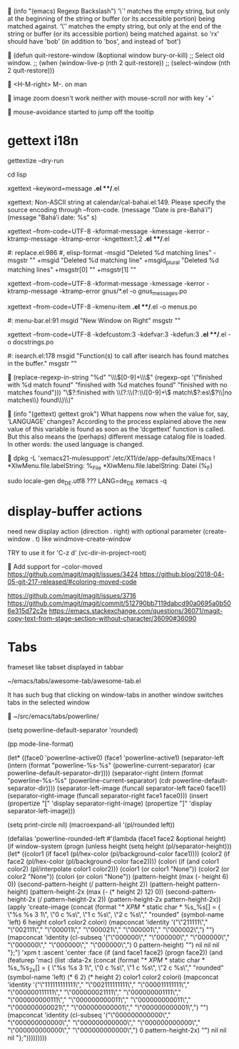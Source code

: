 
(info "(emacs) Regexp Backslash")
  ‘\`’
       matches the empty string, but only at the beginning of the string
       or buffer (or its accessible portion) being matched against.
  ‘\'’
       matches the empty string, but only at the end of the string or
       buffer (or its accessible portion) being matched against.
so 'rx' should have 'bob' (in addition to 'bos', and instead of 'bot')


(defun quit-restore-window (&optional window bury-or-kill)
      ;; Select old window.
      ;; (when (window-live-p (nth 2 quit-restore))
      ;;   (select-window (nth 2 quit-restore)))


<H-M-right> M-. on man


image zoom doesn't work neither with mouse-scroll nor with key '+'


mouse-avoidance started to jump off the tooltip


* gettext i18n

gettextize --dry-run

cd lisp

xgettext --keyword=message *.el **/*.el

  xgettext: Non-ASCII string at calendar/cal-bahai.el:149.
            Please specify the source encoding through --from-code.
       (message "Date is pre-Bahá’í")
     (message "Bahá’í date: %s" s)

xgettext --from-code=UTF-8 -kformat-message -kmessage -kerror -ktramp-message -ktramp-error -kngettext:1,2 *.el **/*.el

 #: replace.el:986
 #, elisp-format
-msgid "Deleted %d matching lines"
-msgstr ""
+msgid "Deleted %d matching line"
+msgid_plural "Deleted %d matching lines"
+msgstr[0] ""
+msgstr[1] ""

xgettext --from-code=UTF-8 -kformat-message -kmessage -kerror -ktramp-message -ktramp-error gnus/*.el -o gnus_messages.po

xgettext --from-code=UTF-8 -kmenu-item *.el **/*.el -o menus.po

 #: menu-bar.el:91
 msgid "New Window on Right"
 msgstr ""

xgettext --from-code=UTF-8 -kdefcustom:3 -kdefvar:3 -kdefun:3 *.el **/*.el -o docstrings.po

 #: isearch.el:178
 msgid "Function(s) to call after isearch has found matches in the buffer."
 msgstr ""


(replace-regexp-in-string
 "%d" "\\\\([0-9]+\\\\)"
 (regexp-opt '("finished with %d match found"
               "finished with %d matches found"
               "finished with no matches found")))
"\\(?:finished with \\(?:\\(?:\\([0-9]+\\) match\\(?:es\\)?\\|no matches\\) found\\)\\)"


(info "(gettext) gettext grok")
     What happens now when the value for, say, ‘LANGUAGE’ changes?
     According to the process explained above the new value of this
     variable is found as soon as the ‘dcgettext’ function is called.
     But this also means the (perhaps) different message catalog file is
     loaded.  In other words: the used language is changed.


dpkg -L 'xemacs21-mulesupport'
/etc/X11/de/app-defaults/XEmacs
! *XlwMenu.file.labelString:               %_File
*XlwMenu.file.labelString:                 Datei (%_F)

sudo locale-gen de_DE.utf8
??? LANG=de_DE xemacs -q



* display-buffer actions

need new display action (direction . right)
with optional parameter (create-window . t)
like windmove-create-window

TRY to use it for 'C-z d' (vc-dir-in-project-root)


Add support for --color-moved
https://github.com/magit/magit/issues/3424
https://github.blog/2018-04-05-git-217-released/#coloring-moved-code


https://github.com/magit/magit/issues/3716
https://github.com/magit/magit/commit/512790bb7119dabcd90a0695a0b506e315d72c2e
https://emacs.stackexchange.com/questions/36071/magit-copy-text-from-stage-section-without-character/36090#36090



* Tabs

frameset like
tabset displayed in tabbar

~/emacs/tabs/awesome-tab/awesome-tab.el

It has such bug that clicking on window-tabs in another window
switches tabs in the selected window


~/src/emacs/tabs/powerline/

(setq powerline-default-separator 'rounded)

(pp mode-line-format)

(let* ((face0 'powerline-active0)
       (face1 'powerline-active1)
       (separator-left (intern (format "powerline-%s-%s"
                                       (powerline-current-separator)
                                       (car powerline-default-separator-dir))))
       (separator-right (intern (format "powerline-%s-%s"
                                        (powerline-current-separator)
                                        (cdr powerline-default-separator-dir))))
       (separator-left-image (funcall separator-left face0 face1))
       (separator-right-image (funcall separator-right face1 face0)))
  (insert (propertize "[" 'display separator-right-image)
          (propertize "]" 'display separator-left-image)))

(setq print-circle nil)
(macroexpand-all '(pl/rounded left))

(defalias 'powerline-rounded-left
  #'(lambda (face1 face2 &optional height)
      (if window-system
          (progn
            (unless height
              (setq height (pl/separator-height)))
            (let* ((color1 (if face1 (pl/hex-color (pl/background-color face1))))
                   (color2 (if face2 (pl/hex-color (pl/background-color face2))))
                   (colori (if (and color1 color2)
                               (pl/interpolate color1 color2)))
                   (color1 (or color1 "None"))
                   (color2 (or color2 "None"))
                   (colori (or colori "None"))
                   (pattern-height (max (- height 6) 0))
                   (second-pattern-height (/ pattern-height 2))
                   (pattern-height pattern-height)
                   (pattern-height-2x (max (- (* height 2) 12) 0))
                   (second-pattern-height-2x (/ pattern-height-2x 2))
                   (pattern-height-2x pattern-height-2x))
              (apply 'create-image
                     (concat
                      (format "/* XPM */ static char * %s_%s[] = { \"%s %s 3 1\", \"0 c %s\", \"1 c %s\", \"2 c %s\"," "rounded"
                              (symbol-name 'left) 6 height color1 color2 colori)
                      (mapconcat 'identity
                                 '("\"211111\"," "\"002111\"," "\"000011\"," "\"000021\"," "\"000001\"," "\"000002\",")
                                 "")
                      (mapconcat 'identity
                                 (cl-subseq '("\"000000\"," "\"000000\"," "\"000000\"," "\"000000\"," "\"000000\"," "\"000000\",") 0 pattern-height)
                                 "")
                      nil nil nil "};")
                     'xpm t :ascent 'center :face
                     (if
                         (and face1 face2)
                         (progn face2))
                     (and
                      (featurep 'mac)
                      (list :data-2x
                            (concat
                             (format "/* XPM */ static char * %s_%s_2x[] = { \"%s %s 3 1\", \"0 c %s\", \"1 c %s\", \"2 c %s\"," "rounded"
                                     (symbol-name 'left)
                                     (* 6 2)
                                     (* height 2)
                                     color1 color2 colori)
                             (mapconcat 'identity
                                        '("\"111111111111\"," "\"002111111111\"," "\"000011111111\"," "\"000000111111\"," "\"000000021111\"," "\"000000001111\"," "\"000000000111\"," "\"000000000011\"," "\"000000000011\"," "\"000000000021\"," "\"000000000001\"," "\"000000000001\",")
                                        "")
                             (mapconcat 'identity
                                        (cl-subseq
                                         '("\"000000000000\"," "\"000000000000\"," "\"000000000000\"," "\"000000000000\"," "\"000000000000\"," "\"000000000000\",")
                                         0 pattern-height-2x)
                                        "")
                             nil nil nil "};")))))))))



